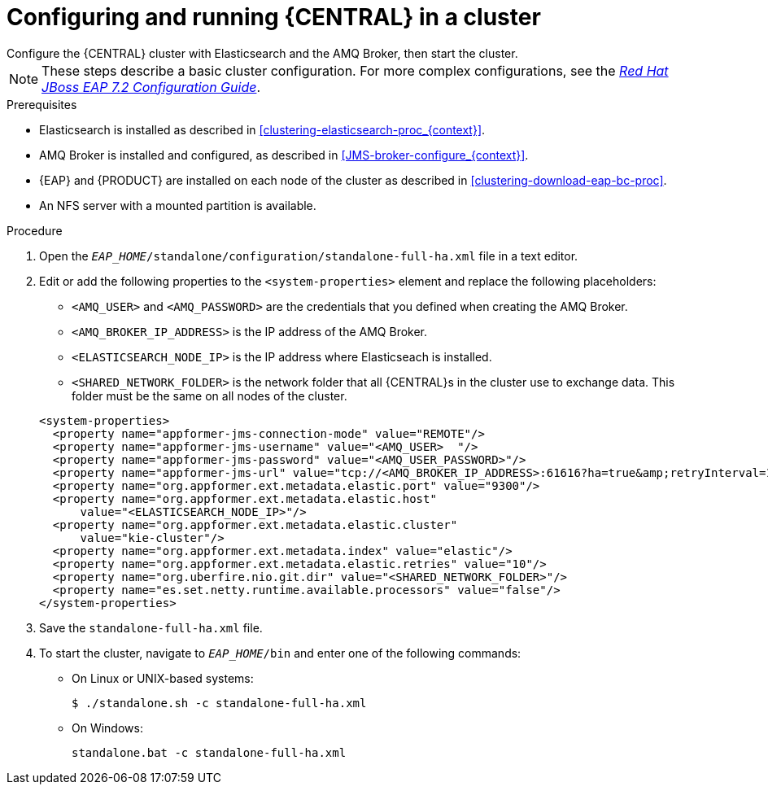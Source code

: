 [id='clustering-bc-configure-standalone_proc']
= Configuring and running {CENTRAL} in a cluster
Configure the {CENTRAL} cluster with Elasticsearch and the AMQ Broker, then start the cluster. 

[NOTE] 
====
These steps describe a basic cluster configuration. For more complex configurations, see the https://access.redhat.com/documentation/en-us/red_hat_jboss_enterprise_application_platform/7.2.beta/html-single/configuration_guide/[_Red Hat JBoss EAP 7.2 Configuration Guide_].
====

.Prerequisites

* Elasticsearch is installed as described in <<clustering-elasticsearch-proc_{context}>>.
* AMQ Broker is installed and configured, as described in <<JMS-broker-configure_{context}>>.
* {EAP} and {PRODUCT} are installed on each node of the cluster as described in <<clustering-download-eap-bc-proc>>.
* An NFS server with a mounted partition is available.

.Procedure
. Open the `_EAP_HOME_/standalone/configuration/standalone-full-ha.xml` file in a text editor.
. Edit or add the following properties to the `<system-properties>` element and replace the following placeholders:
* `<AMQ_USER>` and `<AMQ_PASSWORD>` are the credentials that you defined when creating the AMQ Broker.
* `<AMQ_BROKER_IP_ADDRESS>` is the IP address of the AMQ Broker.
* `<ELASTICSEARCH_NODE_IP>` is the IP address where Elasticseach is installed.
* `<SHARED_NETWORK_FOLDER>` is the network folder that all {CENTRAL}s in the cluster use to exchange data. This folder must be the same on all nodes of the cluster.

+
[source,xml]
----
<system-properties>
  <property name="appformer-jms-connection-mode" value="REMOTE"/>
  <property name="appformer-jms-username" value="<AMQ_USER>  "/>
  <property name="appformer-jms-password" value="<AMQ_USER_PASSWORD>"/>
  <property name="appformer-jms-url" value="tcp://<AMQ_BROKER_IP_ADDRESS>:61616?ha=true&amp;retryInterval=1000&amp;retryIntervalMultiplier=1.0&amp;reconnectAttempts=-1"/>
  <property name="org.appformer.ext.metadata.elastic.port" value="9300"/>
  <property name="org.appformer.ext.metadata.elastic.host" 
      value="<ELASTICSEARCH_NODE_IP>"/>
  <property name="org.appformer.ext.metadata.elastic.cluster" 
      value="kie-cluster"/>
  <property name="org.appformer.ext.metadata.index" value="elastic"/> 
  <property name="org.appformer.ext.metadata.elastic.retries" value="10"/>
  <property name="org.uberfire.nio.git.dir" value="<SHARED_NETWORK_FOLDER>"/>
  <property name="es.set.netty.runtime.available.processors" value="false"/>
</system-properties>
----
. Save the `standalone-full-ha.xml` file.
. To start the cluster, navigate to `__EAP_HOME__/bin` and enter one of the following commands:
** On Linux or UNIX-based systems:
+
[source,bash]
----
$ ./standalone.sh -c standalone-full-ha.xml
----
** On Windows:
+
[source,bash]
----
standalone.bat -c standalone-full-ha.xml
----
